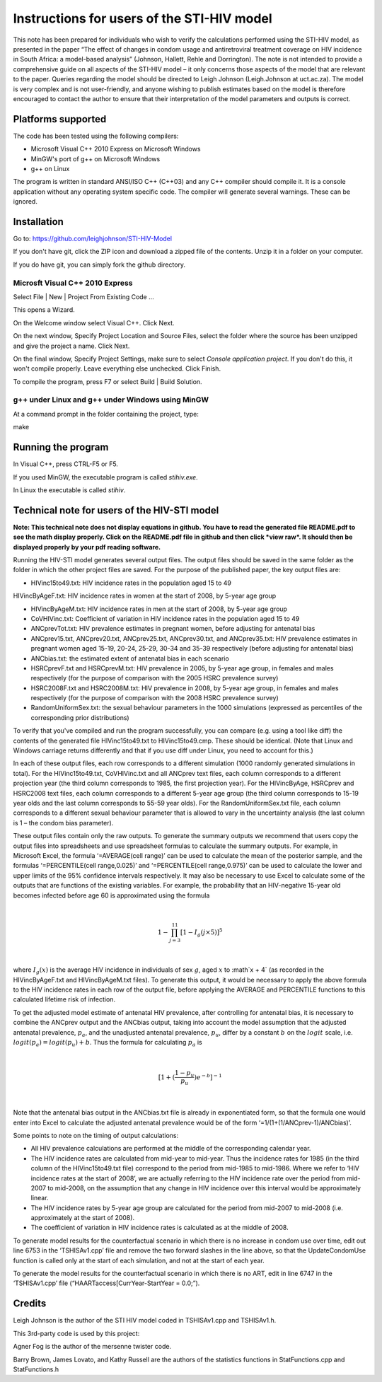 Instructions for users of the STI-HIV model
###########################################

This note has been prepared for individuals who wish to verify the calculations performed using the STI-HIV model, as presented in the paper “The effect of changes in condom usage and antiretroviral treatment coverage on HIV incidence in South Africa: a model-based analysis” (Johnson, Hallett, Rehle and Dorrington). The note is not intended to provide a comprehensive guide on all aspects of the STI-HIV model – it only concerns those aspects of the model that are relevant to the paper. Queries regarding the model should be directed to Leigh Johnson (Leigh.Johnson at uct.ac.za). The model is very complex and is not user-friendly, and anyone wishing to publish estimates based on the model is therefore encouraged to contact the author to ensure that their interpretation of the model parameters and outputs is correct.

Platforms supported
-------------------

The code has been tested using the following compilers:

- Microsoft Visual C++ 2010 Express on Microsoft Windows
- MinGW's port of g++ on Microsoft Windows
- g++ on Linux

The program is written in standard ANSI/ISO C++ (C++03) and any C++ compiler should compile it. It is a console application without any operating system specific code. The compiler will generate several warnings. These can be ignored.

Installation
------------

Go to: https://github.com/leighjohnson/STI-HIV-Model

If you don't have git, click the ZIP icon and download a zipped file of the contents. Unzip it in a folder on your computer.

If you do have git, you can simply fork the github directory.

Microsft Visual C++ 2010 Express
================================

Select File | New | Project From Existing Code ... 

This opens a Wizard.

On the Welcome window select Visual C++. Click Next.

On the next window, Specify Project Location and Source Files, select the folder where the source has been unzipped and give the project a name. Click Next.

On the final window, Specify Project Settings, make sure to select *Console application project*. If you don't do this, it won't compile properly. Leave everything else unchecked. Click Finish.

To compile the program, press F7 or select Build | Build Solution.

g++ under Linux and g++ under Windows using MinGW
=================================================

At a command prompt in the folder containing the project, type:

make 

Running the program
-------------------

In Visual C++, press CTRL-F5 or F5.

If you used MinGW, the executable program is called *stihiv.exe*.

In Linux the executable is called *stihiv*.

Technical note for users of the HIV-STI model
---------------------------------------------

**Note: This technical note does not display equations in github. You have to read the generated file README.pdf to see the math display properly. Click on the README.pdf file in github and then click *view raw*. It should then be displayed properly by your pdf reading software.**

Running the HIV-STI model generates several output files.  The output files should be saved in the same folder as the folder in which the other project files are saved. For the purpose of the published paper, the key output files are:


- HIVinc15to49.txt: HIV incidence rates in the population aged 15 to 49

HIVincByAgeF.txt: HIV incidence rates in women at the start of 2008, by 5-year age group

- HIVincByAgeM.txt: HIV incidence rates in men at the start of 2008, by 5-year age group

- CoVHIVinc.txt: Coefficient of variation in HIV incidence rates in the population aged 15 to 49

- ANCprevTot.txt: HIV prevalence estimates in pregnant women, before adjusting for antenatal bias

- ANCprev15.txt, ANCprev20.txt, ANCprev25.txt, ANCprev30.txt, and ANCprev35.txt: HIV prevalence estimates in pregnant women aged 15-19, 20-24, 25-29, 30-34 and 35-39 respectively (before adjusting for antenatal bias)

- ANCbias.txt: the estimated extent of antenatal bias in each scenario

- HSRCprevF.txt and HSRCprevM.txt: HIV prevalence in 2005, by 5-year age group, in females and males respectively (for the purpose of comparison with the 2005 HSRC prevalence survey)

- HSRC2008F.txt and HSRC2008M.txt: HIV prevalence in 2008, by 5-year age group, in females and males respectively (for the purpose of comparison with the 2008 HSRC prevalence survey)

- RandomUniformSex.txt: the sexual behaviour parameters in the 1000 simulations (expressed as percentiles of the corresponding prior distributions)

To verify that you've compiled and run the program successfully, you can compare (e.g. using a tool like diff) the contents of the generated file HIVinc15to49.txt to HIVinc15to49.cmp. These should be identical. (Note that Linux and Windows carriage returns differently and that if you use diff under Linux, you need to account for this.)

In each of these output files, each row corresponds to a different simulation (1000 randomly generated simulations in total). For the HIVinc15to49.txt, CoVHIVinc.txt and all ANCprev text files, each column corresponds to a different projection year (the third column corresponds to 1985, the first projection year). For the HIVincByAge, HSRCprev and HSRC2008 text files, each column corresponds to a different 5-year age group (the third column corresponds to 15-19 year olds and the last column corresponds to 55-59 year olds). For the RandomUniformSex.txt file, each column corresponds to a different sexual behaviour parameter that is allowed to vary in the uncertainty analysis (the last column is 1 – the condom bias parameter).

These output files contain only the raw outputs. To generate the summary outputs we recommend that users copy the output files into spreadsheets and use spreadsheet formulas to calculate the summary outputs. For example, in Microsoft Excel, the formula ‘=AVERAGE(cell range)’ can be used to calculate the mean of the posterior sample, and the formulas ‘=PERCENTILE(cell range,0.025)’ and ‘=PERCENTILE(cell range,0.975)’ can be used to calculate the lower and upper limits of the 95% confidence intervals respectively. It may also be necessary to use Excel to calculate some of the outputs that are functions of the existing variables. For example, the probability that an HIV-negative 15-year old becomes infected before age 60 is approximated using the formula 

|

.. math::

  1-\prod_{j=3}^{11}[1-I_g(j\times5)]^5

|

where :math:`I_g(x)` is the average HIV incidence in individuals of sex :math:`g`, aged :math:`x` to :math`x + 4` (as recorded in the HIVincByAgeF.txt and HIVincByAgeM.txt files). To generate this output, it would be necessary to apply the above formula to the HIV incidence rates in each row of the output file, before applying the AVERAGE and PERCENTILE functions to this calculated lifetime risk of infection.

To get the adjusted model estimate of antenatal HIV prevalence, after controlling for antenatal bias, it is necessary to combine the ANCprev output and the ANCbias output, taking into account the model assumption that the adjusted antenatal prevalence, :math:`p_a`, and the unadjusted antenatal prevalence, :math:`p_u`, differ by a constant :math:`b\;`  on the :math:`logit\;` scale, i.e. :math:`logit(p_a)=logit(p_u)+b`. Thus the formula for calculating :math:`p_a` is 

|

.. math::

  [1+(\frac{1-p_u}{p_u}) e^{-b}]^{-1}

|

Note that the antenatal bias output in the ANCbias.txt file is already in exponentiated form, so that the formula one would enter into Excel to calculate the adjusted antenatal prevalence would be of the form ‘=1/(1+(1/ANCprev-1)/ANCbias)’.

Some points to note on the timing of output calculations:

- All HIV prevalence calculations are performed at the middle of the corresponding calendar year.

- The HIV incidence rates are calculated from mid-year to mid-year. Thus the incidence rates for 1985 (in the third column of the HIVinc15to49.txt file) correspond to the period from mid-1985 to mid-1986. Where we refer to ‘HIV incidence rates at the start of 2008’, we are actually referring to the HIV incidence rate over the period from mid-2007 to mid-2008, on the assumption that any change in HIV incidence over this interval would be approximately linear.

- The HIV incidence rates by 5-year age group are calculated for the period from mid-2007 to mid-2008 (i.e. approximately at the start of 2008).

- The coefficient of variation in HIV incidence rates is calculated as at the middle of 2008.

To generate model results for the counterfactual scenario in which there is no increase in condom use over time, edit out line 6753 in the ‘TSHISAv1.cpp’ file and remove the two forward slashes in the line above, so that the UpdateCondomUse function is called only at the start of each simulation, and not at the start of each year.

To generate the model results for the counterfactual scenario in which there is no ART, edit in line 6747 in the ‘TSHISAv1.cpp’ file (“HAARTaccess[CurrYear-StartYear = 0.0;”).


Credits
-------

Leigh Johnson is the author of the STI HIV model coded in TSHISAv1.cpp and TSHISAv1.h.

This 3rd-party code is used by this project:

Agner Fog is the author of the mersenne twister code.

Barry Brown, James Lovato, and Kathy Russell are the authors of the statistics functions in StatFunctions.cpp and StatFunctions.h


